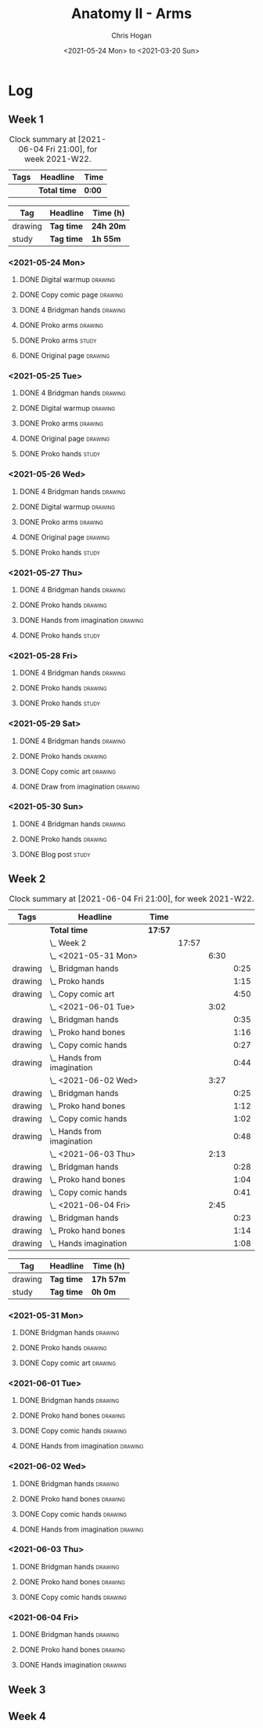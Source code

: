 #+TITLE: Anatomy II - Arms
#+AUTHOR: Chris Hogan
#+DATE: <2021-05-24 Mon> to <2021-03-20 Sun>
#+STARTUP: nologdone

* Log
** Week 1
  #+BEGIN: clocktable :scope subtree :maxlevel 6 :block thisweek :tags t
  #+CAPTION: Clock summary at [2021-06-04 Fri 21:00], for week 2021-W22.
  | Tags | Headline     | Time   |
  |------+--------------+--------|
  |      | *Total time* | *0:00* |
  #+END:
 
  #+BEGIN: clocktable-by-tag :maxlevel 6 :match ("drawing" "study")
  | Tag     | Headline   | Time (h)  |
  |---------+------------+-----------|
  | drawing | *Tag time* | *24h 20m* |
  |---------+------------+-----------|
  | study   | *Tag time* | *1h 55m*  |
  
  #+END:
*** <2021-05-24 Mon>
**** DONE Digital warmup                                            :drawing:
     :LOGBOOK:
     CLOCK: [2021-05-24 Mon 18:40]--[2021-05-24 Mon 19:13] =>  0:33
     :END:
**** DONE Copy comic page                                           :drawing:
     :LOGBOOK:
     CLOCK: [2021-05-24 Mon 10:28]--[2021-05-24 Mon 11:37] =>  1:09
     :END:
**** DONE 4 Bridgman hands                                          :drawing:
     :LOGBOOK:
     CLOCK: [2021-05-24 Mon 14:46]--[2021-05-24 Mon 15:27] =>  0:41
     :END:
**** DONE Proko arms                                                :drawing:
     :LOGBOOK:
     CLOCK: [2021-05-24 Mon 17:58]--[2021-05-24 Mon 18:40] =>  0:42
     :END:
**** DONE Proko arms                                                  :study:
     :LOGBOOK:
     CLOCK: [2021-05-24 Mon 22:00]--[2021-05-24 Mon 22:20] =>  0:20
     :END:
**** DONE Original page                                             :drawing:
     :LOGBOOK:
     CLOCK: [2021-05-24 Mon 19:35]--[2021-05-24 Mon 20:57] =>  1:22
     :END:
*** <2021-05-25 Tue>
**** DONE 4 Bridgman hands                                          :drawing:
     :LOGBOOK:
     CLOCK: [2021-05-25 Tue 18:00]--[2021-05-25 Tue 18:25] =>  0:25
     :END:
**** DONE Digital warmup                                            :drawing:
     :LOGBOOK:
     CLOCK: [2021-05-25 Tue 18:30]--[2021-05-25 Tue 18:46] =>  0:16
     :END:
**** DONE Proko arms                                                :drawing:
     :LOGBOOK:
     CLOCK: [2021-05-25 Tue 18:46]--[2021-05-25 Tue 20:00] =>  1:14
     :END:
**** DONE Original page                                             :drawing:
     :LOGBOOK:
     CLOCK: [2021-05-25 Tue 20:01]--[2021-05-25 Tue 21:15] =>  1:14
     :END:
**** DONE Proko hands                                               :study:
     :LOGBOOK:
     CLOCK: [2021-05-25 Tue 22:00]--[2021-05-25 Tue 22:20] =>  0:20
     :END:
*** <2021-05-26 Wed>
**** DONE 4 Bridgman hands                                          :drawing:
     :LOGBOOK:
     CLOCK: [2021-05-26 Wed 18:14]--[2021-05-26 Wed 18:35] =>  0:21
     :END:
**** DONE Digital warmup                                            :drawing:
     :LOGBOOK:
     CLOCK: [2021-05-26 Wed 18:46]--[2021-05-26 Wed 19:03] =>  0:17
     :END:
**** DONE Proko arms                                                :drawing:
     :LOGBOOK:
     CLOCK: [2021-05-26 Wed 19:03]--[2021-05-26 Wed 19:47] =>  0:44
     :END:
**** DONE Original page                                             :drawing:
     :LOGBOOK:
     CLOCK: [2021-05-26 Wed 20:11]--[2021-05-26 Wed 21:21] =>  1:10
     :END:
**** DONE Proko hands                                                 :study:
     :LOGBOOK:
     CLOCK: [2021-05-26 Wed 22:00]--[2021-05-26 Wed 22:20] =>  0:20
     :END:
*** <2021-05-27 Thu>
**** DONE 4 Bridgman hands                                          :drawing:
     :LOGBOOK:
     CLOCK: [2021-05-27 Thu 18:20]--[2021-05-27 Thu 18:58] =>  0:38
     :END:
**** DONE Proko hands                                               :drawing:
     :LOGBOOK:
     CLOCK: [2021-05-27 Thu 18:58]--[2021-05-27 Thu 19:55] =>  0:57
     :END:
**** DONE Hands from imagination                                    :drawing:
     :LOGBOOK:
     CLOCK: [2021-05-27 Thu 20:06]--[2021-05-27 Thu 21:17] =>  1:11
     :END:
**** DONE Proko hands                                                 :study:
     :LOGBOOK:
     CLOCK: [2021-05-27 Thu 22:00]--[2021-05-27 Thu 22:10] =>  0:10
     :END:
*** <2021-05-28 Fri>
**** DONE 4 Bridgman hands                                          :drawing:
     :LOGBOOK:
     CLOCK: [2021-05-28 Fri 17:57]--[2021-05-28 Fri 18:27] =>  0:30
     :END:
**** DONE Proko hands                                               :drawing:
     :LOGBOOK:
     CLOCK: [2021-05-28 Fri 18:28]--[2021-05-28 Fri 20:02] =>  1:34
     :END:
**** DONE Proko hands                                                 :study:
     :LOGBOOK:
     CLOCK: [2021-05-28 Fri 22:00]--[2021-05-28 Fri 22:15] =>  0:15
     :END:
*** <2021-05-29 Sat>
**** DONE 4 Bridgman hands                                          :drawing:
     :LOGBOOK:
     CLOCK: [2021-05-29 Sat 08:36]--[2021-05-29 Sat 09:03] =>  0:27
     :END:
**** DONE Proko hands                                               :drawing:
     :LOGBOOK:
     CLOCK: [2021-05-29 Sat 14:29]--[2021-05-29 Sat 15:36] =>  1:07
     CLOCK: [2021-05-29 Sat 09:03]--[2021-05-29 Sat 11:27] =>  2:24
     :END:
**** DONE Copy comic art                                            :drawing:
     :LOGBOOK:
     CLOCK: [2021-05-29 Sat 15:46]--[2021-05-29 Sat 16:30] =>  0:44
     :END:
**** DONE Draw from imagination                                     :drawing:
     :LOGBOOK:
     CLOCK: [2021-05-29 Sat 18:10]--[2021-05-29 Sat 20:27] =>  2:17
     :END:
*** <2021-05-30 Sun>
**** DONE 4 Bridgman hands                                          :drawing:
     :LOGBOOK:
     CLOCK: [2021-05-30 Sun 09:59]--[2021-05-30 Sun 10:39] =>  0:40
     :END:
**** DONE Proko hands                                               :drawing:
     :LOGBOOK:
     CLOCK: [2021-05-30 Sun 14:06]--[2021-05-30 Sun 14:46] =>  0:40
     CLOCK: [2021-05-30 Sun 10:39]--[2021-05-30 Sun 11:42] =>  1:03
     :END:
**** DONE Blog post                                                   :study:
     :LOGBOOK:
     CLOCK: [2021-05-30 Sun 20:09]--[2021-05-30 Sun 20:39] =>  0:30
     :END:

** Week 2
  #+BEGIN: clocktable :scope subtree :maxlevel 6 :block thisweek :tags t
  #+CAPTION: Clock summary at [2021-06-04 Fri 21:00], for week 2021-W22.
  | Tags    | Headline                       | Time    |       |      |      |
  |---------+--------------------------------+---------+-------+------+------|
  |         | *Total time*                   | *17:57* |       |      |      |
  |---------+--------------------------------+---------+-------+------+------|
  |         | \_  Week 2                     |         | 17:57 |      |      |
  |         | \_    <2021-05-31 Mon>         |         |       | 6:30 |      |
  | drawing | \_      Bridgman hands         |         |       |      | 0:25 |
  | drawing | \_      Proko hands            |         |       |      | 1:15 |
  | drawing | \_      Copy comic art         |         |       |      | 4:50 |
  |         | \_    <2021-06-01 Tue>         |         |       | 3:02 |      |
  | drawing | \_      Bridgman hands         |         |       |      | 0:35 |
  | drawing | \_      Proko hand bones       |         |       |      | 1:16 |
  | drawing | \_      Copy comic hands       |         |       |      | 0:27 |
  | drawing | \_      Hands from imagination |         |       |      | 0:44 |
  |         | \_    <2021-06-02 Wed>         |         |       | 3:27 |      |
  | drawing | \_      Bridgman hands         |         |       |      | 0:25 |
  | drawing | \_      Proko hand bones       |         |       |      | 1:12 |
  | drawing | \_      Copy comic hands       |         |       |      | 1:02 |
  | drawing | \_      Hands from imagination |         |       |      | 0:48 |
  |         | \_    <2021-06-03 Thu>         |         |       | 2:13 |      |
  | drawing | \_      Bridgman hands         |         |       |      | 0:28 |
  | drawing | \_      Proko hand bones       |         |       |      | 1:04 |
  | drawing | \_      Copy comic hands       |         |       |      | 0:41 |
  |         | \_    <2021-06-04 Fri>         |         |       | 2:45 |      |
  | drawing | \_      Bridgman hands         |         |       |      | 0:23 |
  | drawing | \_      Proko hand bones       |         |       |      | 1:14 |
  | drawing | \_      Hands imagination      |         |       |      | 1:08 |
  #+END:
 
  #+BEGIN: clocktable-by-tag :maxlevel 6 :match ("drawing" "study")
  | Tag     | Headline   | Time (h)  |
  |---------+------------+-----------|
  | drawing | *Tag time* | *17h 57m* |
  |---------+------------+-----------|
  | study   | *Tag time* | *0h 0m*   |
  
  #+END:

*** <2021-05-31 Mon>
**** DONE Bridgman hands                                            :drawing:
     :LOGBOOK:
     CLOCK: [2021-05-31 Mon 09:56]--[2021-05-31 Mon 10:21] =>  0:25
     :END:
**** DONE Proko hands                                               :drawing:
     :LOGBOOK:
     CLOCK: [2021-05-31 Mon 10:21]--[2021-05-31 Mon 11:36] =>  1:15
     :END:
**** DONE Copy comic art                                            :drawing:
     :LOGBOOK:
     CLOCK: [2021-05-31 Mon 18:14]--[2021-05-31 Mon 21:03] =>  2:49
     CLOCK: [2021-05-31 Mon 14:07]--[2021-05-31 Mon 16:08] =>  2:01
     :END:
*** <2021-06-01 Tue>
**** DONE Bridgman hands                                            :drawing:
     :LOGBOOK:
     CLOCK: [2021-06-01 Tue 18:03]--[2021-06-01 Tue 18:38] =>  0:35
     :END:
**** DONE Proko hand bones                                          :drawing:
     :LOGBOOK:
     CLOCK: [2021-06-01 Tue 18:38]--[2021-06-01 Tue 19:54] =>  1:16
     :END:
**** DONE Copy comic hands                                          :drawing:
     :LOGBOOK:
     CLOCK: [2021-06-01 Tue 19:54]--[2021-06-01 Tue 20:21] =>  0:27
     :END:
**** DONE Hands from imagination                                    :drawing:
     :LOGBOOK:
     CLOCK: [2021-06-01 Tue 20:32]--[2021-06-01 Tue 21:16] =>  0:44
     :END:
*** <2021-06-02 Wed>
**** DONE Bridgman hands                                            :drawing:
     :LOGBOOK:
     CLOCK: [2021-06-02 Wed 18:06]--[2021-06-02 Wed 18:31] =>  0:25
     :END:
**** DONE Proko hand bones                                          :drawing:
     :LOGBOOK:
     CLOCK: [2021-06-02 Wed 18:31]--[2021-06-02 Wed 19:43] =>  1:12
     :END:
**** DONE Copy comic hands                                          :drawing:
     :LOGBOOK:
     CLOCK: [2021-06-02 Wed 19:43]--[2021-06-02 Wed 20:45] =>  1:02
     :END:
**** DONE Hands from imagination                                    :drawing:
     :LOGBOOK:
     CLOCK: [2021-06-02 Wed 20:45]--[2021-06-02 Wed 21:33] =>  0:48
     :END:
*** <2021-06-03 Thu>
**** DONE Bridgman hands                                            :drawing:
     :LOGBOOK:
     CLOCK: [2021-06-03 Thu 18:29]--[2021-06-03 Thu 18:57] =>  0:28
     :END:
**** DONE Proko hand bones                                          :drawing:
     :LOGBOOK:
     CLOCK: [2021-06-03 Thu 18:57]--[2021-06-03 Thu 20:01] =>  1:04
     :END:
**** DONE Copy comic hands                                          :drawing:
     :LOGBOOK:
     CLOCK: [2021-06-03 Thu 20:01]--[2021-06-03 Thu 20:42] =>  0:41
     :END:
*** <2021-06-04 Fri>
**** DONE Bridgman hands                                            :drawing:
     :LOGBOOK:
     CLOCK: [2021-06-04 Fri 17:57]--[2021-06-04 Fri 18:20] =>  0:23
     :END:
**** DONE Proko hand bones                                          :drawing:
     :LOGBOOK:
     CLOCK: [2021-06-04 Fri 19:05]--[2021-06-04 Fri 19:50] =>  0:45
     CLOCK: [2021-06-04 Fri 18:20]--[2021-06-04 Fri 18:49] =>  0:29
     :END:
**** DONE Hands imagination                                         :drawing:
     :LOGBOOK:
     CLOCK: [2021-06-04 Fri 19:52]--[2021-06-04 Fri 21:00] =>  1:08
     :END:
** Week 3
** Week 4
   
